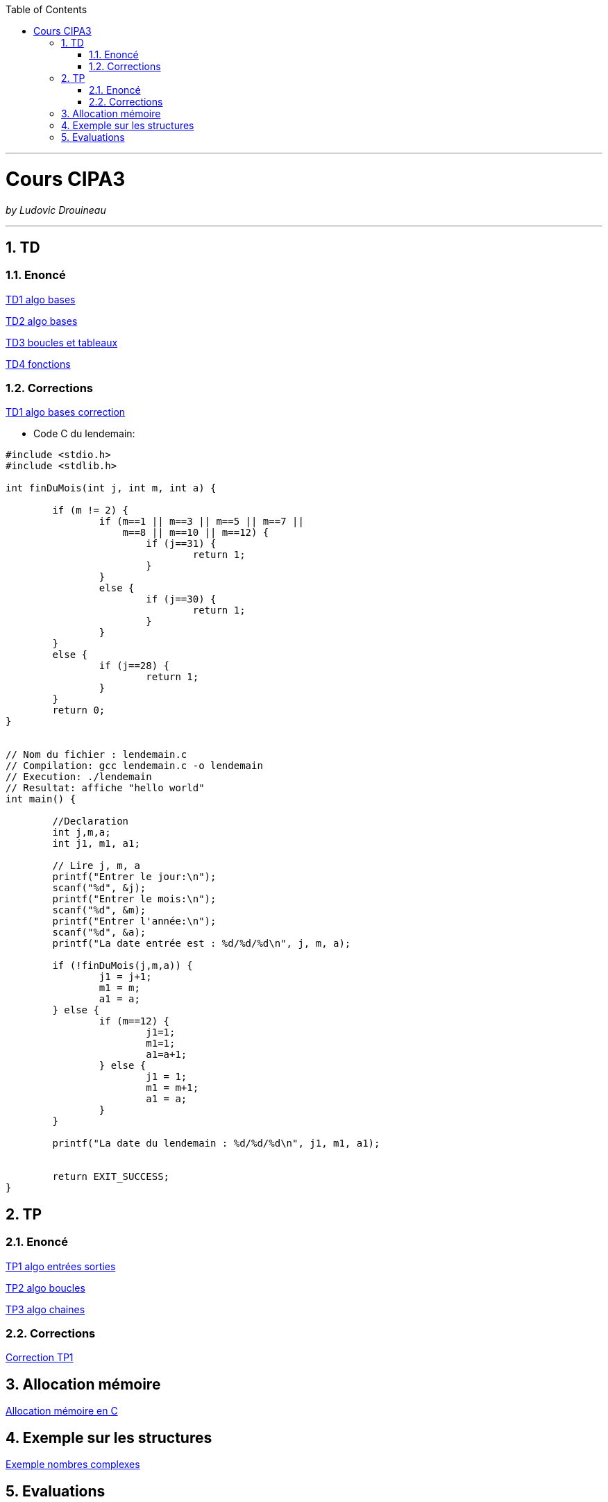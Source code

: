 // shell.adoc
:author: Ludovic Drouineau
:title: Cours CIPA3
:source: cipa3.adoc[Source Text]
:toc: left
:numbered:

//include::menu-include.adoc[]

// Macro definitions for this file only


- - -

= {title}

_by {Author}_

- - -

== TD

=== Enoncé

link:Algo/TD/TD1_algo_bases.pdf[TD1 algo bases]

link:Algo/TD/TD2_algo_bases.pdf[TD2 algo bases]

link:Algo/TD/TD3_algo_boucles_tableaux.pdf[TD3 boucles et tableaux]

link:Algo/TD/TD4_algo_fonctions.pdf[TD4 fonctions]

=== Corrections

link:Algo/TD/TD1_algo_bases_correction.pdf[TD1 algo bases correction]

* Code C du lendemain:

[source, C]
----
#include <stdio.h>
#include <stdlib.h>

int finDuMois(int j, int m, int a) {
	
	if (m != 2) {
		if (m==1 || m==3 || m==5 || m==7 ||
		    m==8 || m==10 || m==12) {
			if (j==31) {
				return 1;
			}
		}
		else {
			if (j==30) {
				return 1;
			}
		}
	}
	else {
		if (j==28) {
			return 1;
		}
	}
	return 0;
}


// Nom du fichier : lendemain.c
// Compilation: gcc lendemain.c -o lendemain
// Execution: ./lendemain
// Resultat: affiche "hello world"
int main() {
	
	//Declaration
	int j,m,a;
	int j1, m1, a1;

	// Lire j, m, a
	printf("Entrer le jour:\n");
	scanf("%d", &j);
	printf("Entrer le mois:\n");
	scanf("%d", &m);
	printf("Entrer l'année:\n");
	scanf("%d", &a);
	printf("La date entrée est : %d/%d/%d\n", j, m, a);

	if (!finDuMois(j,m,a)) {
		j1 = j+1;
		m1 = m;
		a1 = a;
	} else {
		if (m==12) {
			j1=1;
			m1=1;
			a1=a+1;
		} else {
			j1 = 1;
			m1 = m+1;
			a1 = a;
		}
	}

	printf("La date du lendemain : %d/%d/%d\n", j1, m1, a1);

        
	return EXIT_SUCCESS;
}

----

== TP

=== Enoncé

link:Algo/TP/tp1_algo_entrees_sorties.pdf[TP1 algo entrées sorties]

link:Algo/TP/tp2_algo_boucles.pdf[TP2 algo boucles]

link:Algo/TP/tp3_algo_chaines.pdf[TP3 algo chaines]

// link:Algo/TP/tp4_algo_crypto.pdf[TP4 algo crypto]

// link:Algo/TP/tp5_algo_medecin.pdf[TP5 algo medecin]

=== Corrections

link:Algo/TP/TP1.tar[Correction TP1]

// link:Algo/TP/TP2.tar[Correction TP2]

// link:Algo/TP/TP3.tar[Correction TP3]

// link:Algo/TP/tp4.c[Correction TP4]

// link:Algo/TP/tp5.c[Correction TP5]

// link:Algo/TP/tp5_file.c[Correction TP5 complet]

== Allocation mémoire

link:Algo/Allocation_memoire_en_C.pdf[Allocation mémoire en C]

== Exemple sur les structures

link:Algo/TP/comp.c[Exemple nombres complexes]

== Evaluations

// link:Algo/EVAL/EvaluationCIPA3.pdf[Evaluation 1]

// link:Algo/EVAL/EvaluationCIPA3_2.pdf[Evaluation 2]

// link:Algo/EVAL/note1.txt[Notes]
